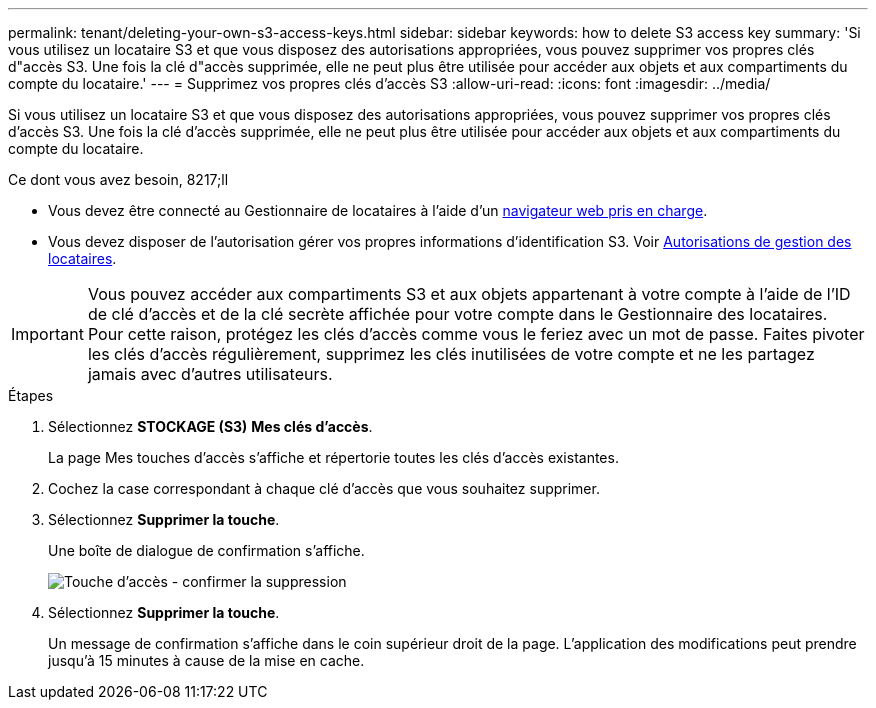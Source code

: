 ---
permalink: tenant/deleting-your-own-s3-access-keys.html 
sidebar: sidebar 
keywords: how to delete S3 access key 
summary: 'Si vous utilisez un locataire S3 et que vous disposez des autorisations appropriées, vous pouvez supprimer vos propres clés d"accès S3. Une fois la clé d"accès supprimée, elle ne peut plus être utilisée pour accéder aux objets et aux compartiments du compte du locataire.' 
---
= Supprimez vos propres clés d'accès S3
:allow-uri-read: 
:icons: font
:imagesdir: ../media/


[role="lead"]
Si vous utilisez un locataire S3 et que vous disposez des autorisations appropriées, vous pouvez supprimer vos propres clés d'accès S3. Une fois la clé d'accès supprimée, elle ne peut plus être utilisée pour accéder aux objets et aux compartiments du compte du locataire.

.Ce dont vous avez besoin, 8217;ll
* Vous devez être connecté au Gestionnaire de locataires à l'aide d'un xref:../admin/web-browser-requirements.adoc[navigateur web pris en charge].
* Vous devez disposer de l'autorisation gérer vos propres informations d'identification S3. Voir xref:tenant-management-permissions.adoc[Autorisations de gestion des locataires].



IMPORTANT: Vous pouvez accéder aux compartiments S3 et aux objets appartenant à votre compte à l'aide de l'ID de clé d'accès et de la clé secrète affichée pour votre compte dans le Gestionnaire des locataires. Pour cette raison, protégez les clés d'accès comme vous le feriez avec un mot de passe. Faites pivoter les clés d'accès régulièrement, supprimez les clés inutilisées de votre compte et ne les partagez jamais avec d'autres utilisateurs.

.Étapes
. Sélectionnez *STOCKAGE (S3)* *Mes clés d'accès*.
+
La page Mes touches d'accès s'affiche et répertorie toutes les clés d'accès existantes.

. Cochez la case correspondant à chaque clé d'accès que vous souhaitez supprimer.
. Sélectionnez *Supprimer la touche*.
+
Une boîte de dialogue de confirmation s'affiche.

+
image::../media/access_key_confirm_delete.png[Touche d'accès - confirmer la suppression]

. Sélectionnez *Supprimer la touche*.
+
Un message de confirmation s'affiche dans le coin supérieur droit de la page. L'application des modifications peut prendre jusqu'à 15 minutes à cause de la mise en cache.


